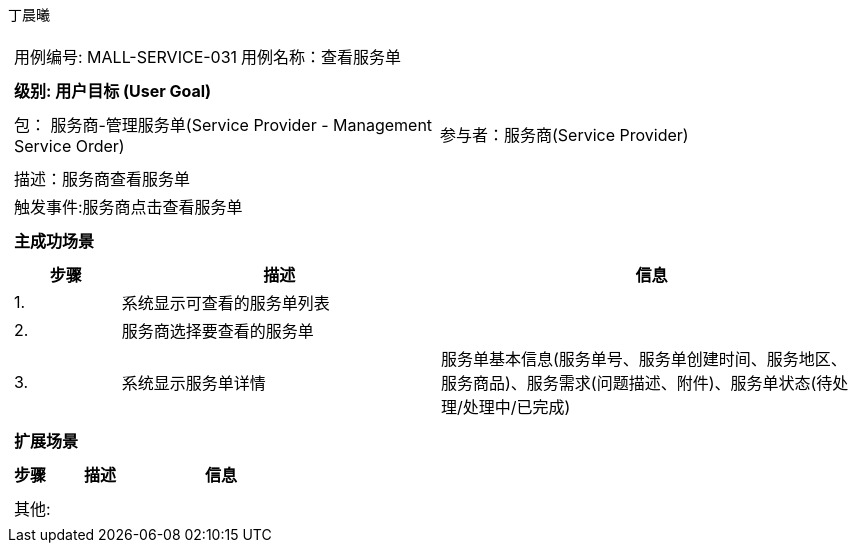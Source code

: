 丁晨曦
[cols="1a"]
|===

|
[frame="none"]
[cols="1,1"]
!===
! 用例编号: MALL-SERVICE-031
! 用例名称：查看服务单

|
[frame="none"]
[cols="1", options="header"]
!===
! 级别: 用户目标 (User Goal)
!===

|
[frame="none"]
[cols="2"]
!===
! 包： 服务商-管理服务单(Service Provider - Management Service Order)
! 参与者：服务商(Service Provider)
!===

|
[frame="none"]
[cols="1"]
!===
! 描述：服务商查看服务单
! 触发事件:服务商点击查看服务单
!===

|
[frame="none"]
[cols="1", options="header"]
!===
! 主成功场景
!===

|
[frame="none"]
[cols="1,3,4", options="header"]
!===
! 步骤 ! 描述 ! 信息

! 1.
!系统显示可查看的服务单列表
!

! 2.
!服务商选择要查看的服务单
!

! 3.
!系统显示服务单详情
!服务单基本信息(服务单号、服务单创建时间、服务地区、服务商品)、服务需求(问题描述、附件)、服务单状态(待处理/处理中/已完成)
!===

|
[frame="none"]
[cols="1", options="header"]
!===
! 扩展场景
!===

|
[frame="none"]
[cols="1,3,4", options="header"]

!===
! 步骤 ! 描述 ! 信息

!===

|
[frame="none"]
[cols="1"]
!===
! 其他:
!===
|===
